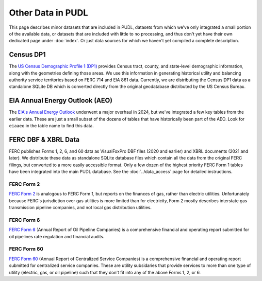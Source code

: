 .. _other_data:

===============================================================================
Other Data in PUDL
===============================================================================

This page describes minor datasets that are included in PUDL, datasets from which we've
only integrated a small portion of the available data, or datasets that are included
with little to no processing, and thus don't yet have their own dedicated page under
:doc:`index`. Or just data sources for which we haven't yet compiled a complete
description.

.. _data-censusdp1tract:

Census DP1
^^^^^^^^^^

The `US Census Demographic Profile 1 (DP1) <https://www.census.gov/geographies/mapping-files/2010/geo/tiger-data.html>`__
provides Census tract, county, and state-level demographic information, along with the
geometries defining those areas. We use this information in generating historical
utility and balancing authority service territories based on FERC 714 and EIA 861 data.
Currently, we are distributing the Census DP1 data as a standalone SQLite DB which is
converted directly from the original geodatabase distributed by the US Census Bureau.

.. _data-eiaaeo:

EIA Annual Energy Outlook (AEO)
^^^^^^^^^^^^^^^^^^^^^^^^^^^^^^^
The `EIA's Annual Energy Outlook <https://www.eia.gov/outlooks/aeo/>`__ underwent a
major overhaul in 2024, but we've integrated a few key tables from the earlier data.
These are just a small subset of the dozens of tables that have historically been part
of the AEO. Look for ``eiaaeo`` in the table name to find this data.

FERC DBF & XBRL Data
^^^^^^^^^^^^^^^^^^^^
FERC publishes Forms 1, 2, 6, and 60 data as VisualFoxPro DBF files (2020 and earlier)
and XBRL documents (2021 and later). We distribute these data as standalone SQLite
database files which contain all the data from the original FERC filings, but converted
to a more easily accessible format. Only a few dozen of the highest priority FERC Form 1
tables have been integrated into the main PUDL database. See the :doc:`../data_access`
page for detailed instructions.

.. _data-ferc2:

FERC Form 2
-----------

`FERC Form 2 <https://www.ferc.gov/industries-data/natural-gas/overview/general-information/natural-gas-industry-forms/form-22a-data>`__
is analogous to FERC Form 1, but reports on the finances of gas, rather than electric
utilities. Unfortunately because FERC's jurisdiction over gas utilities is more limited
than for electricity, Form 2 mostly describes interstate gas transmission pipeline
companies, and not local gas distribution utilities.

.. _data-ferc6:

FERC Form 6
-----------

`FERC Form 6 <https://www.ferc.gov/industries-data/electric/general-information/electric-industry-forms/form-66-q-overview-orders>`__
(Annual Report of Oil Pipeline Companies) is a comprehensive financial and operating
report submitted for oil pipelines rate regulation and financial audits.

.. _data-ferc60:

FERC Form 60
------------

`FERC Form 60 <https://www.ferc.gov/ferc-online/ferc-online/filing-forms/service-companies-filing-forms/form-60-annual-report>`__
(Annual Report of Centralized Service Companies) is a comprehensive financial and
operating report submitted for centralized service companies. These are utility
subsidaries that provide services to more than one type of utility (electric, gas, or
oil pipeline) such that they don't fit into any of the above Forms 1, 2, or 6.
